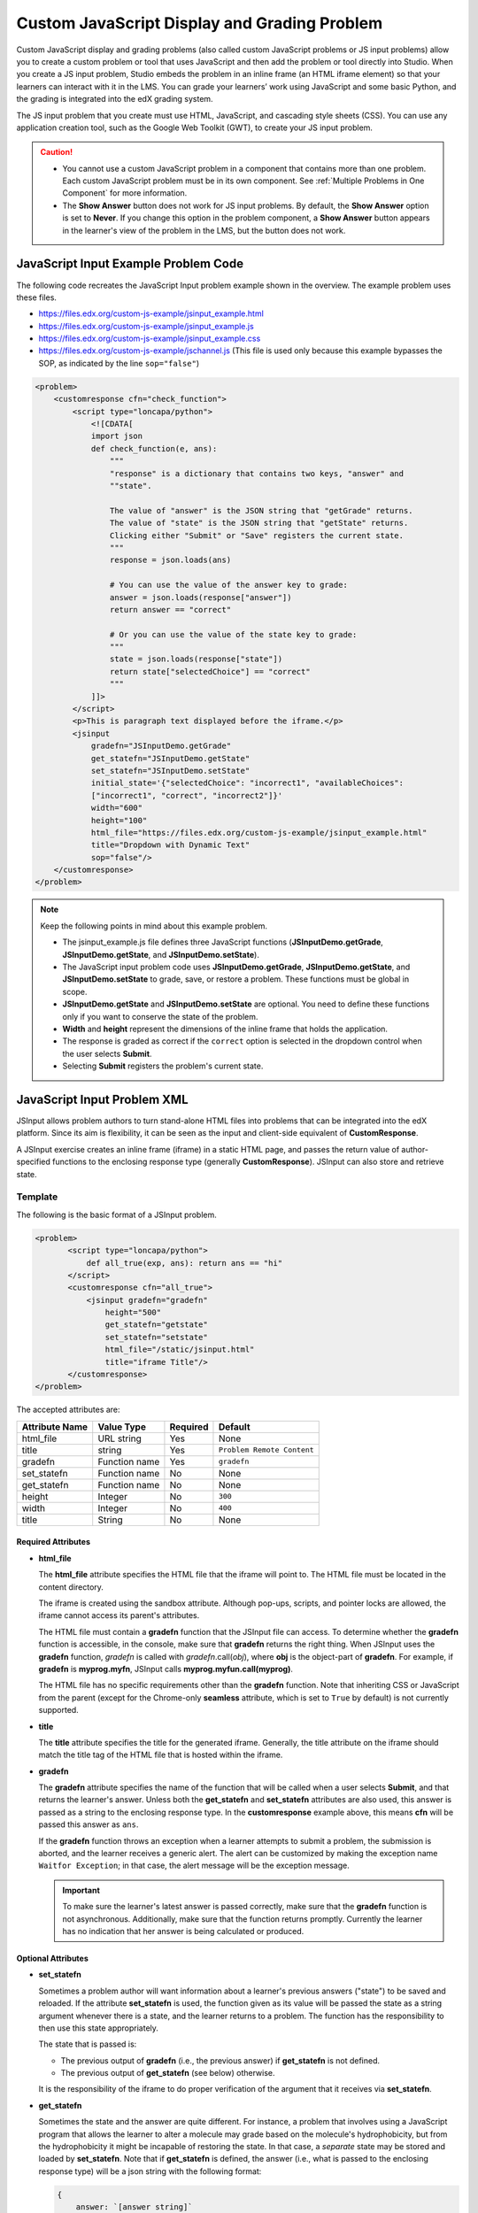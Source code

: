 .. _Custom JavaScript:

Custom JavaScript Display and Grading Problem
#############################################

.. tags:: educator, reference

Custom JavaScript display and grading problems (also called custom JavaScript
problems or JS input problems) allow you to create a custom problem or tool
that uses JavaScript and then add the problem or tool directly into Studio.
When you create a JS input problem, Studio embeds the problem in an inline
frame (an HTML iframe element) so that your learners can interact with it in
the LMS. You can grade your learners’ work using JavaScript and some basic
Python, and the grading is integrated into the edX grading system.

The JS input problem that you create must use HTML, JavaScript, and cascading
style sheets (CSS). You can use any application creation tool, such as the
Google Web Toolkit (GWT), to create your JS input problem.

.. image:: /_images/educator_references/JavaScriptInputExample.png
 :alt: An example JavaScript Input problem that contains a dropdown selector
       inside an inline frame.

.. caution::

  * You cannot use a custom JavaScript problem in a component that contains
    more than one problem. Each custom JavaScript problem must be in its own
    component. See :ref:`Multiple Problems in One Component` for more
    information.

  * The **Show Answer** button does not work for JS input problems. By
    default, the **Show Answer** option is set to **Never**. If you change
    this option in the problem component, a **Show Answer** button appears in
    the learner's view of the problem in the LMS, but the button does not work.


JavaScript Input Example Problem Code
*************************************

The following code recreates the JavaScript Input problem example shown in the
overview. The example problem uses these files.

* https://files.edx.org/custom-js-example/jsinput_example.html
* https://files.edx.org/custom-js-example/jsinput_example.js
* https://files.edx.org/custom-js-example/jsinput_example.css
* https://files.edx.org/custom-js-example/jschannel.js (This file is used only
  because this example bypasses the SOP, as indicated by the line
  ``sop="false"``)


.. code-block:: xml

 <problem>
     <customresponse cfn="check_function">
         <script type="loncapa/python">
             <![CDATA[
             import json
             def check_function(e, ans):
                 """
                 "response" is a dictionary that contains two keys, "answer" and
                 ""state".

                 The value of "answer" is the JSON string that "getGrade" returns.
                 The value of "state" is the JSON string that "getState" returns.
                 Clicking either "Submit" or "Save" registers the current state.
                 """
                 response = json.loads(ans)

                 # You can use the value of the answer key to grade:
                 answer = json.loads(response["answer"])
                 return answer == "correct"

                 # Or you can use the value of the state key to grade:
                 """
                 state = json.loads(response["state"])
                 return state["selectedChoice"] == "correct"
                 """
             ]]>
         </script>
         <p>This is paragraph text displayed before the iframe.</p>
         <jsinput
             gradefn="JSInputDemo.getGrade"
             get_statefn="JSInputDemo.getState"
             set_statefn="JSInputDemo.setState"
             initial_state='{"selectedChoice": "incorrect1", "availableChoices":
             ["incorrect1", "correct", "incorrect2"]}'
             width="600"
             height="100"
             html_file="https://files.edx.org/custom-js-example/jsinput_example.html"
             title="Dropdown with Dynamic Text"
             sop="false"/>
     </customresponse>
 </problem>


.. note:: Keep the following points in mind about this example problem.

 - The jsinput_example.js file defines three JavaScript functions
   (**JSInputDemo.getGrade**, **JSInputDemo.getState**, and
   **JSInputDemo.setState**).

 - The JavaScript input problem code uses **JSInputDemo.getGrade**,
   **JSInputDemo.getState**, and **JSInputDemo.setState** to grade, save, or
   restore a problem. These functions must be global in scope.

 - **JSInputDemo.getState** and **JSInputDemo.setState** are optional. You
   need to define these functions only if you want to conserve the state of
   the problem.

 - **Width** and **height** represent the dimensions of the inline frame that
   holds the application.

 - The response is graded as correct if the ``correct`` option is selected in
   the dropdown control when the user selects **Submit**.

 - Selecting **Submit** registers the problem's current state.


.. _JS Input Problem XML:


JavaScript Input Problem XML
****************************

JSInput allows problem authors to turn stand-alone HTML files into problems
that can be integrated into the edX platform. Since its aim is flexibility, it
can be seen as the input and client-side equivalent of **CustomResponse**.

A JSInput exercise creates an inline frame (iframe) in a static HTML page, and
passes the return value of author-specified functions to the enclosing
response type (generally **CustomResponse**). JSInput can also store and
retrieve state.


Template
========

The following is the basic format of a JSInput problem.

.. code-block:: xml

 <problem>
        <script type="loncapa/python">
            def all_true(exp, ans): return ans == "hi"
        </script>
        <customresponse cfn="all_true">
            <jsinput gradefn="gradefn"
                height="500"
                get_statefn="getstate"
                set_statefn="setstate"
                html_file="/static/jsinput.html"
                title="iframe Title"/>
        </customresponse>
 </problem>

The accepted attributes are:

==============  ==============  =========  ==========
Attribute Name   Value Type     Required   Default
==============  ==============  =========  ==========
html_file        URL string     Yes        None
title            string         Yes        ``Problem Remote Content``
gradefn          Function name  Yes        ``gradefn``
set_statefn      Function name  No         None
get_statefn      Function name  No         None
height           Integer        No         ``300``
width            Integer        No         ``400``
title            String         No         None
==============  ==============  =========  ==========

===================
Required Attributes
===================

* **html_file**

  The **html_file** attribute specifies the HTML file that the iframe will
  point to. The HTML file must be located in the content directory.

  The iframe is created using the sandbox attribute. Although pop-ups,
  scripts, and pointer locks are allowed, the iframe cannot access its
  parent's attributes.

  The HTML file must contain a **gradefn** function that the JSInput file can
  access. To determine whether the **gradefn** function is accessible, in the
  console, make sure that **gradefn** returns the right thing. When JSInput
  uses the **gradefn** function, `gradefn` is called with
  `gradefn`.call(`obj`), where **obj** is the object-part of **gradefn**. For
  example, if **gradefn** is **myprog.myfn**, JSInput calls
  **myprog.myfun.call(myprog)**.

  The HTML file has no specific requirements other than the **gradefn**
  function. Note that inheriting CSS or JavaScript from the parent (except for
  the Chrome-only **seamless** attribute, which is set to ``True`` by default)
  is not currently supported.

* **title**

  The **title** attribute specifies the title for the generated iframe.
  Generally, the title attribute on the iframe should match the title tag of
  the HTML file that is hosted within the iframe.

* **gradefn**

  The **gradefn** attribute specifies the name of the function that will be
  called when a user selects **Submit**, and that returns the learner's answer.
  Unless both the **get_statefn** and **set_statefn** attributes are also
  used, this answer is passed as a string to the enclosing response type. In
  the **customresponse** example above, this means **cfn** will be passed this
  answer as ``ans``.

  If the **gradefn** function throws an exception when a learner attempts to
  submit a problem, the submission is aborted, and the learner receives a
  generic alert. The alert can be customized by making the exception name
  ``Waitfor Exception``; in that case, the alert message will be the exception
  message.

  .. important:: To make sure the learner's latest answer is passed correctly,
    make sure that the **gradefn** function is not asynchronous. Additionally,
    make sure that the function returns promptly. Currently the learner has no
    indication that her answer is being calculated or produced.

===================
Optional Attributes
===================

* **set_statefn**

  Sometimes a problem author will want information about a learner's previous
  answers ("state") to be saved and reloaded. If the attribute **set_statefn**
  is used, the function given as its value will be passed the state as a
  string argument whenever there is a state, and the learner returns to a
  problem. The function has the responsibility to then use this state
  appropriately.

  The state that is passed is:

  * The previous output of **gradefn** (i.e., the previous answer) if
    **get_statefn** is not defined.
  * The previous output of **get_statefn** (see below) otherwise.

  It is the responsibility of the iframe to do proper verification of the
  argument that it receives via **set_statefn**.

* **get_statefn**

  Sometimes the state and the answer are quite different. For instance, a
  problem that involves using a JavaScript program that allows the learner to
  alter a molecule may grade based on the molecule's hydrophobicity, but from
  the hydrophobicity it might be incapable of restoring the state. In that
  case, a *separate* state may be stored and loaded by **set_statefn**. Note
  that if **get_statefn** is defined, the answer (i.e., what is passed to the
  enclosing response type) will be a json string with the following format:

  .. code-block:: xml

      {
          answer: `[answer string]`
          state: `[state string]`
      }


  The enclosing response type must then parse this as json.

* **height** and **width**

  The **height** and **width** attributes are straightforward: they specify
  the height and width of the iframe. Both are limited by the enclosing DOM
  elements, so for instance there is an implicit max-width of around 900.

  In the future, JSInput may attempt to make these dimensions match the HTML
  file's dimensions (up to the aforementioned limits), but currently it
  defaults to ``300`` and ``400`` for **height** and **width**, respectively.

.. seealso::
 :class: dropdown

 :ref:`Create Custom Javascript` (how to)


**Maintenance chart**

+--------------+-------------------------------+----------------+--------------------------------+
| Review Date  | Working Group Reviewer        |   Release      |Test situation                  |
+--------------+-------------------------------+----------------+--------------------------------+
|              |                               |                |                                |
+--------------+-------------------------------+----------------+--------------------------------+
